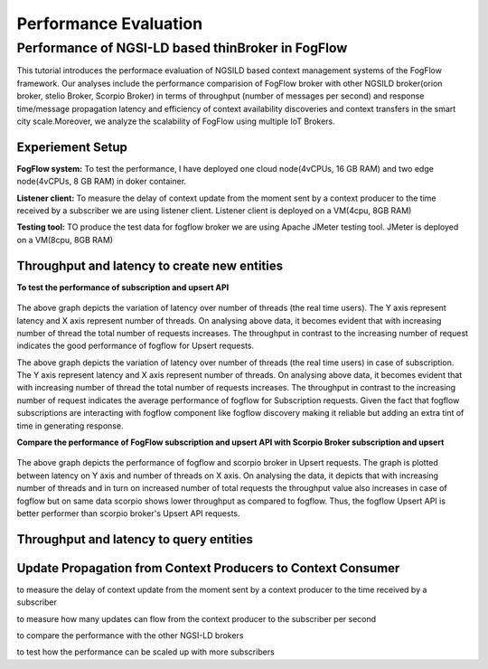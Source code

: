 *****************************************
Performance Evaluation
*****************************************


Performance of NGSI-LD based thinBroker in FogFlow 
================================================================

This tutorial introduces the performace evaluation of NGSILD based context management systems of the FogFlow framework. Our analyses include the performance comparision of FogFlow broker with other NGSILD broker(orion broker, stelio Broker, Scorpio Broker) in terms of  throughput (number of messages per second) and response time/message propagation latency and  efficiency of context availability discoveries and context transfers in the smart city scale.Moreover, we analyze the scalability of FogFlow using multiple IoT Brokers.


Experiement Setup
-------------------

**FogFlow system:** To test the performance, I have deployed one cloud node(4vCPUs, 16 GB RAM) and two edge node(4vCPUs, 8 GB RAM) in doker container.

**Listener client:** To measure the delay of context update from the moment sent by a context producer to the time received by a subscriber we are using listener client. Listener client is deployed on a VM(4cpu, 8GB RAM)

**Testing tool:** TO produce the test data for fogflow broker we are using Apache JMeter testing tool. JMeter is deployed on a VM(8cpu, 8GB RAM)



Throughput and latency to create new entities
--------------------------------------------------

**To test the performance of subscription and upsert API**

.. figure:: figures/1.1.png

.. figure:: figures/1.1NewData.png

The above graph depicts the variation of latency over number of threads (the real time users). The Y axis represent latency and X axis represent number of threads. On analysing above data, it becomes evident that with increasing number of thread the total number of requests increases. The throughput in contrast to the increasing number of request indicates the good performance of fogflow for Upsert requests.

The above graph depicts the variation of latency over number of threads (the real time users) in case of subscription. The Y axis represent latency and X axis represent number of threads. On analysing above data, it becomes evident that with increasing number of thread the total number of requests increases. The throughput in contrast to the increasing number of request indicates the average performance of fogflow for Subscription requests. Given the fact that fogflow subscriptions are interacting with fogflow component like fogflow discovery making it reliable but adding an extra tint of time in generating response.

**Compare the performance of FogFlow subscription and upsert API with Scorpio Broker subscription and upsert**

.. figure:: figures/1.2NewUpsert.png

.. figure:: figures/1.2upsertdata.png

The above graph depicts the performance of fogflow and scorpio broker in Upsert requests. The graph is plotted between latency on Y axis and number of threads on X axis. On analysing the data, it depicts that with increasing number of threads and in turn on increased number of total requests the throughput value also increases in case of fogflow but on same data scorpio shows lower throughput as compared to fogflow. Thus, the fogflow Upsert API is better performer than scorpio broker's Upsert API requests.

.. figure:: figures/1.2Subscription.png

.. figure:: figures/1.2SubscriptionData.png

.. figure:: figures/1.3upsert.png

.. figure:: figures/1.3upsertdata.png


Throughput and latency to query entities
--------------------------------------------------

.. figure:: figures/2.1Id.png

.. figure:: figures/2.1IDData.png

.. figure:: figures/2.1SubID.png

.. figure:: figures/2.1SubBYIDData.png

.. figure:: figures/2.3.png

.. figure:: figures/2.3QueryCloudEdge.png

Update Propagation from Context Producers to Context Consumer
------------------------------------------------------------------

to measure the delay of context update from the moment sent by a context producer to the time received by a subscriber

to measure how many updates can flow from the context producer to the subscriber per second

to compare the performance with the other NGSI-LD brokers

to test how the performance can be scaled up with more subscribers


